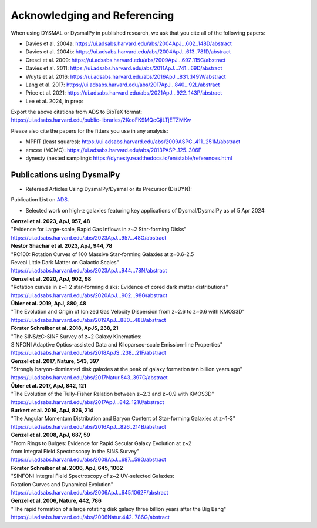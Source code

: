.. _overview_code_structure:
.. highlight:: shell

===============================
Acknowledging and Referencing
===============================

When using DYSMAL or DysmalPy in published research, 
we ask that you cite all of the following papers: 

* Davies et al. 2004a: `<https://ui.adsabs.harvard.edu/abs/2004ApJ...602..148D/abstract>`_
* Davies et al. 2004b: `<https://ui.adsabs.harvard.edu/abs/2004ApJ...613..781D/abstract>`_
* Cresci et al. 2009: `<https://ui.adsabs.harvard.edu/abs/2009ApJ...697..115C/abstract>`_
* Davies et al. 2011: `<https://ui.adsabs.harvard.edu/abs/2011ApJ...741...69D/abstract>`_
* Wuyts et al. 2016: `<https://ui.adsabs.harvard.edu/abs/2016ApJ...831..149W/abstract>`_
* Lang et al. 2017: `<https://ui.adsabs.harvard.edu/abs/2017ApJ...840...92L/abstract>`_
* Price et al. 2021: `<https://ui.adsabs.harvard.edu/abs/2021ApJ...922..143P/abstract>`_
* Lee et al. 2024, in prep: 

| Export the above citations from ADS to BibTeX format: 
| `<https://ui.adsabs.harvard.edu/public-libraries/2KcoFK9MQcGjiLTjETZMKw>`_

Please also cite the papers for the fitters you use in any analysis:

* MPFIT (least squares): https://ui.adsabs.harvard.edu/abs/2009ASPC..411..251M/abstract
* emcee (MCMC): https://ui.adsabs.harvard.edu/abs/2013PASP..125..306F
* dynesty (nested sampling): https://dynesty.readthedocs.io/en/stable/references.html


Publications using DysmalPy
**************************************
* Refereed Articles Using DysmalPy/Dysmal or its Precursor (DisDYN):


Publication List on `ADS`_.



* Selected work on high-z galaxies featuring key applications of Dysmal/DysmalPy as of 5 Apr 2024:

| **Genzel et al. 2023, ApJ, 957, 48**
| "Evidence for Large-scale, Rapid Gas Inflows in z~2 Star-forming Disks"
| https://ui.adsabs.harvard.edu/abs/2023ApJ...957...48G/abstract

| **Nestor Shachar et al. 2023, ApJ, 944, 78**
| "RC100: Rotation Curves of 100 Massive Star-forming Galaxies at z=0.6-2.5
| Reveal Little Dark Matter on Galactic Scales"
| https://ui.adsabs.harvard.edu/abs/2023ApJ...944...78N/abstract

| **Genzel et al. 2020, ApJ, 902, 98**
| "Rotation curves in z~1-2 star-forming disks: Evidence of cored dark matter distributions"
| https://ui.adsabs.harvard.edu/abs/2020ApJ...902...98G/abstract

| **Übler et al. 2019, ApJ, 880, 48**
| "The Evolution and Origin of Ionized Gas Velocity Dispersion from z~2.6 to z~0.6 with KMOS3D"
| https://ui.adsabs.harvard.edu/abs/2019ApJ...880...48U/abstract

| **Förster Schreiber et al. 2018, ApJS, 238, 21**
| "The SINS/zC-SINF Survey of z~2 Galaxy Kinematics:
| SINFONI Adaptive Optics-assisted Data and Kiloparsec-scale Emission-line Properties"
| https://ui.adsabs.harvard.edu/abs/2018ApJS..238...21F/abstract

| **Genzel et al. 2017, Nature, 543, 397**
| "Strongly baryon-dominated disk galaxies at the peak of galaxy formation ten billion years ago"
| https://ui.adsabs.harvard.edu/abs/2017Natur.543..397G/abstract

| **Übler et al. 2017, ApJ, 842, 121**
| "The Evolution of the Tully-Fisher Relation between z~2.3 and z~0.9 with KMOS3D"
| https://ui.adsabs.harvard.edu/abs/2017ApJ...842..121U/abstract

| **Burkert et al. 2016, ApJ, 826, 214**
| "The Angular Momentum Distribution and Baryon Content of Star-forming Galaxies at z~1-3"
| https://ui.adsabs.harvard.edu/abs/2016ApJ...826..214B/abstract

| **Genzel et al. 2008, ApJ, 687, 59**
| "From Rings to Bulges: Evidence for Rapid Secular Galaxy Evolution at z~2
| from Integral Field Spectroscopy in the SINS Survey"
| https://ui.adsabs.harvard.edu/abs/2008ApJ...687...59G/abstract

| **Förster Schreiber et al. 2006, ApJ, 645, 1062**
| "SINFONI Integral Field Spectroscopy of z~2 UV-selected Galaxies:
| Rotation Curves and Dynamical Evolution"
| https://ui.adsabs.harvard.edu/abs/2006ApJ...645.1062F/abstract

| **Genzel et al. 2006, Nature, 442, 786**
| "The rapid formation of a large rotating disk galaxy three billion years after the Big Bang"
| https://ui.adsabs.harvard.edu/abs/2006Natur.442..786G/abstract

.. _ADS: https://ui.adsabs.harvard.edu/public-libraries/ET9U1BBFQ1yDRtGPkBxGdQ
